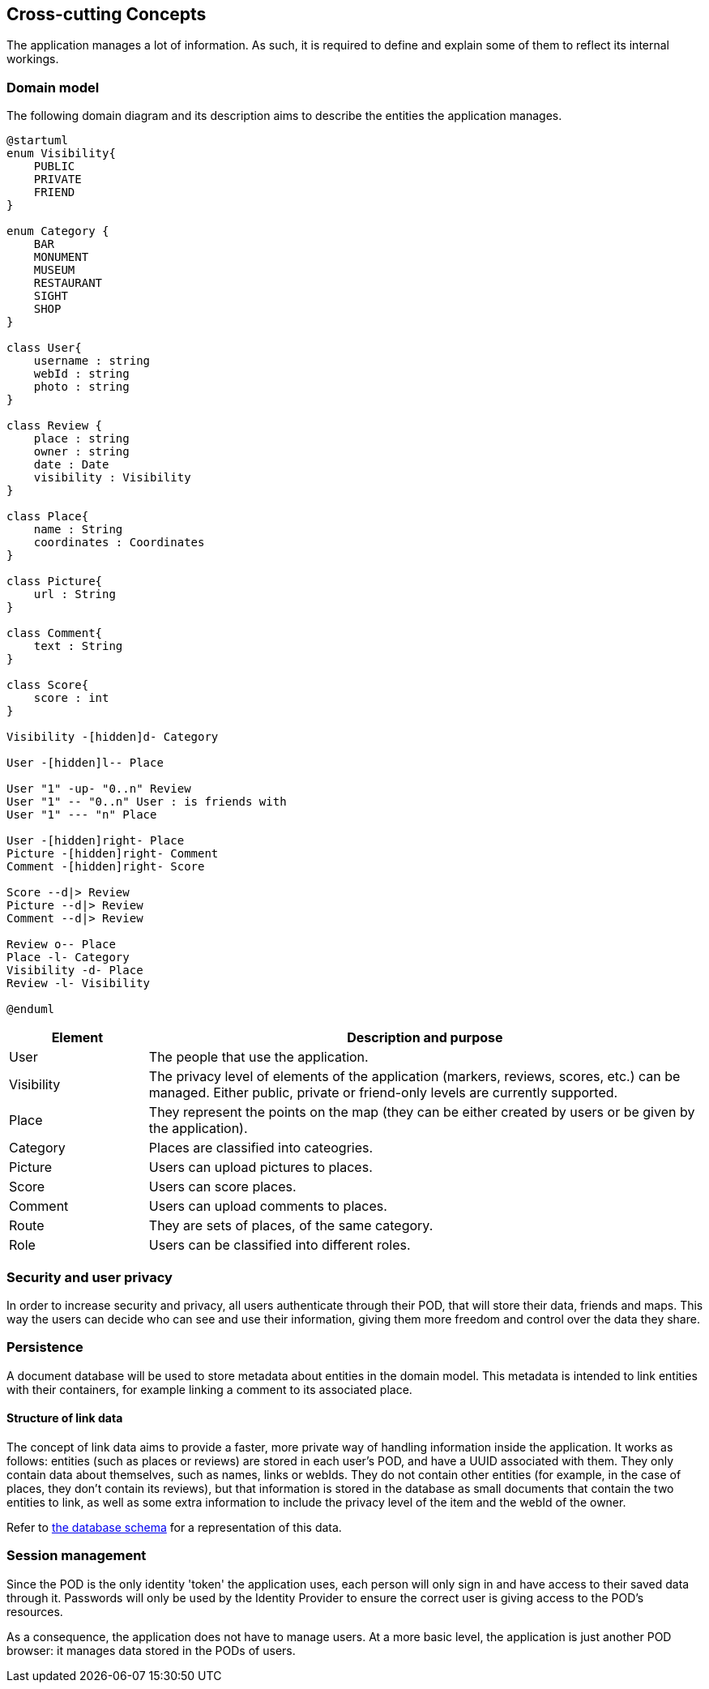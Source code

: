 [[section-concepts]]
== Cross-cutting Concepts
The application manages a lot of information. As such, it is required to define and explain some of them to reflect its internal workings.

=== Domain model
The following domain diagram and its description aims to describe the entities the application manages.

[plantuml,"Domain Model",svg]
----
@startuml
enum Visibility{
    PUBLIC
    PRIVATE
    FRIEND
}

enum Category {
    BAR
    MONUMENT
    MUSEUM
    RESTAURANT
    SIGHT
    SHOP
}

class User{
    username : string
    webId : string
    photo : string
}

class Review {
    place : string
    owner : string
    date : Date
    visibility : Visibility
}

class Place{
    name : String
    coordinates : Coordinates
}

class Picture{
    url : String
}

class Comment{
    text : String
}

class Score{
    score : int
}

Visibility -[hidden]d- Category

User -[hidden]l-- Place

User "1" -up- "0..n" Review
User "1" -- "0..n" User : is friends with
User "1" --- "n" Place

User -[hidden]right- Place
Picture -[hidden]right- Comment
Comment -[hidden]right- Score

Score --d|> Review
Picture --d|> Review
Comment --d|> Review

Review o-- Place
Place -l- Category
Visibility -d- Place
Review -l- Visibility

@enduml
----

[options="header", cols = "1, 4"]
|===
| Element | Description and purpose
| User | The people that use the application.
| Visibility | The privacy level of elements of the application (markers, reviews, scores, etc.) can be managed. Either public, private or friend-only levels are currently supported.
| Place | They represent the points on the map (they can be either created by users or be given by the application).
| Category | Places are classified into cateogries.
| Picture | Users can upload pictures to places.
| Score | Users can score places.
| Comment | Users can upload comments to places.
| Route | They are sets of places, of the same category.
| Role | Users can be classified into different roles.
|===

=== Security and user privacy

In order to increase security and privacy, all users authenticate through their POD, that will store their data, friends and maps. This way the users can decide who can see and use their information, giving them more freedom and control over the data they share.

=== Persistence

A document database will be used to store metadata about entities in the domain model. This metadata is intended to link entities with their containers, for example linking a comment to its associated place.

==== Structure of link data

The concept of link data aims to provide a faster, more private way of handling information inside the application. It works as follows: entities (such as places or reviews) are stored in each user's POD, and have a UUID associated with them. They only contain data about themselves, such as names, links or webIds.
They do not contain other entities (for example, in the case of places, they don't contain its reviews), but that information is stored in the database as small documents that contain the two entities to link, as well as some extra information to include the privacy level of the item and the webId of the owner.

Refer to link:05_building_block_view.adoc[the database schema] for a representation of this data.


=== Session management

Since the POD is the only identity 'token' the application uses, each person will only sign in and have access to their saved data through it. Passwords will only be used by the Identity Provider to ensure the correct user is giving access to the POD's resources.

As a consequence, the application does not have to manage users. At a more basic level, the application is just another POD browser: it manages data stored in the PODs of users.